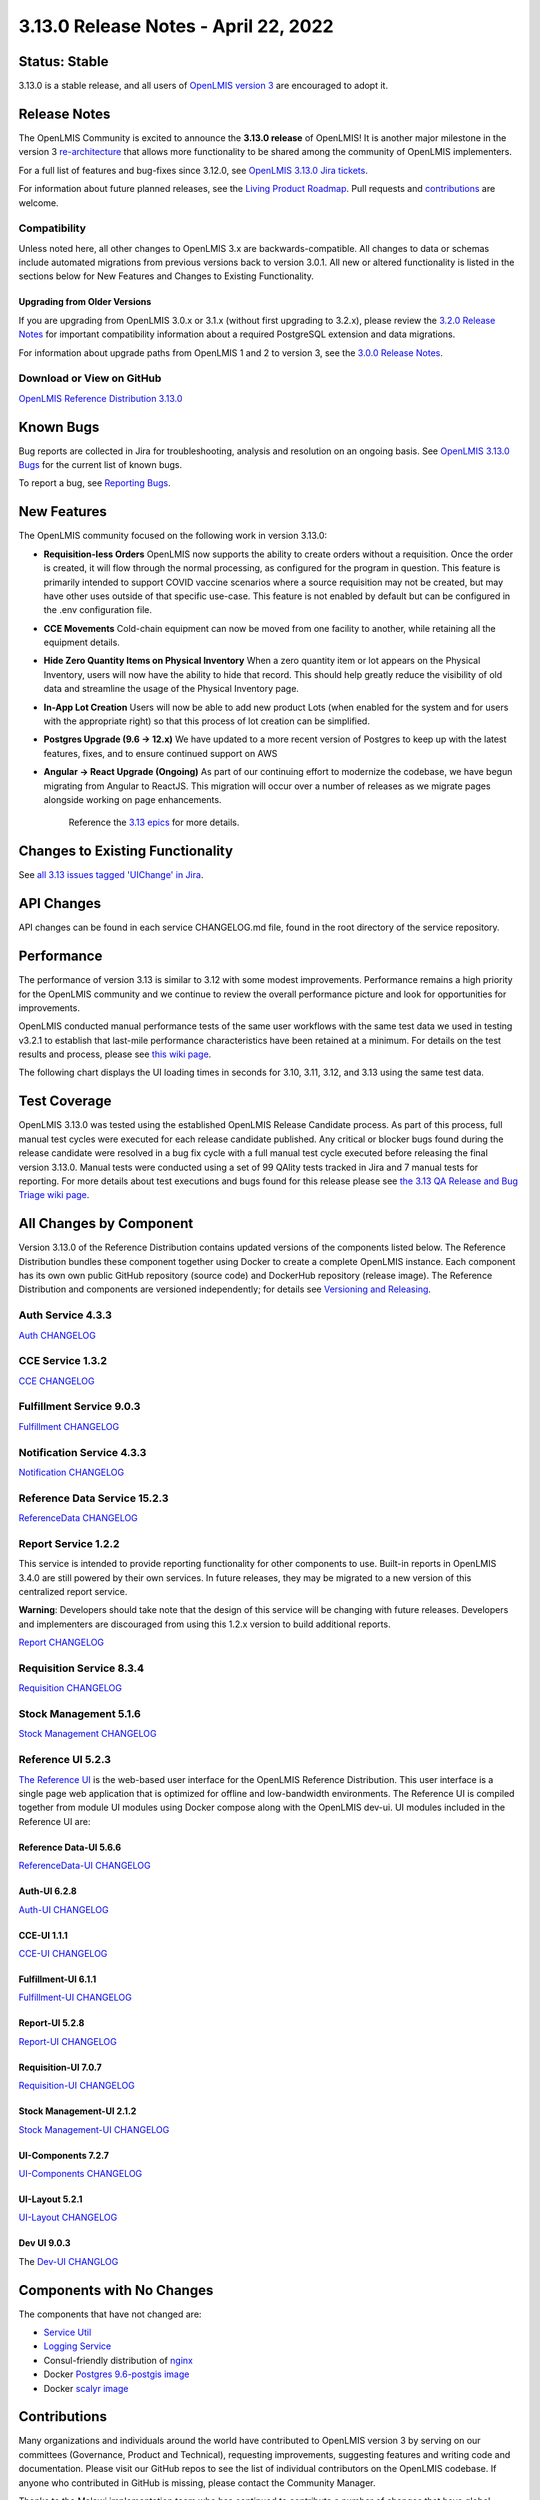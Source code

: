 ====================================
3.13.0 Release Notes - April 22, 2022
====================================

Status: Stable
===============

3.13.0 is a stable release, and all users of `OpenLMIS version 3
<https://openlmis.atlassian.net/wiki/spaces/OP/pages/88670325/3.0.0+Release+-+1+March+2017>`_ are
encouraged to adopt it.

Release Notes
=============
The OpenLMIS Community is excited to announce the **3.13.0 release** of OpenLMIS! It is another major milestone in the version 3 `re-architecture <https://openlmis.atlassian.net/wiki/display/OP/Re-Architecture>`_ that allows more functionality to be shared among the community of OpenLMIS implementers.

For a full list of features and bug-fixes since 3.12.0, see `OpenLMIS 3.13.0 Jira tickets
<https://openlmis.atlassian.net/issues/?jql=status%3DDone%20AND%20project%3DOLMIS%20AND%20fixVersion%3D3.13%20and%20type!%3DTest%20and%20type!%3DEpic%20ORDER%20BY%20%22Epic%20Link%22%20asc%2C%20key%20ASC>`_.

For information about future planned releases, see the `Living Product Roadmap
<https://openlmis.atlassian.net/wiki/display/OP/Living+Product+Roadmap>`_. Pull requests and
`contributions <http://docs.openlmis.org/en/latest/contribute/contributionGuide.html>`_ are welcome.

Compatibility
-------------

Unless noted here, all other changes to OpenLMIS 3.x are backwards-compatible. All changes to data
or schemas include automated migrations from previous versions back to version 3.0.1. All new or
altered functionality is listed in the sections below for New Features and Changes to Existing
Functionality.

Upgrading from Older Versions
~~~~~~~~~~~~~~~~~~~~~~~~~~~~~

If you are upgrading from OpenLMIS 3.0.x or 3.1.x (without first upgrading to 3.2.x), please review the `3.2.0
Release Notes <http://docs.openlmis.org/en/latest/releases/openlmis-ref-distro-v3.2.0.html>`_ for
important compatibility information about a required PostgreSQL extension and data migrations.

For information about upgrade paths from OpenLMIS 1 and 2 to version 3, see the `3.0.0 Release
Notes <https://openlmis.atlassian.net/wiki/spaces/OP/pages/88670325/3.0.0+Release+-+1+March+2017>`_.

Download or View on GitHub
--------------------------

`OpenLMIS Reference Distribution 3.13.0
<https://github.com/OpenLMIS/openlmis-ref-distro/releases/tag/v3.13.0>`_

Known Bugs
==========

Bug reports are collected in Jira for troubleshooting, analysis and resolution on an ongoing basis. See `OpenLMIS 3.13.0
Bugs <https://openlmis.atlassian.net/issues/?jql=project%20%3D%20OLMIS%20AND%20issuetype%20%3D%20Bug%20AND%20affectedVersion%20%3D%203.12%20order%20by%20priority%20DESC%2C%20status%20ASC%2C%20key%20ASC>`_ for the current list of known bugs.

To report a bug, see `Reporting Bugs
<http://docs.openlmis.org/en/latest/contribute/contributionGuide.html#reporting-bugs>`_.

New Features
============
The OpenLMIS community focused on the following work in version 3.13.0:

- **Requisition-less Orders** OpenLMIS now supports the ability to create orders without a requisition. Once the order is created, it will flow through the normal processing, as configured for the program in question. This feature is primarily intended to support COVID vaccine scenarios where a source requisition may not be created, but may have other uses outside of that specific use-case. This feature is not enabled by default but can be configured in the .env configuration file.
- **CCE Movements** Cold-chain equipment can now be moved from one facility to another, while retaining all the equipment details.
- **Hide Zero Quantity Items on Physical Inventory** When a zero quantity item or lot appears on the Physical Inventory, users will now have the ability to hide that record. This should help greatly reduce the visibility of old data and streamline the usage of the Physical Inventory page.
- **In-App Lot Creation** Users will now be able to add new product Lots (when enabled for the system and for users with the appropriate right) so that this process of lot creation can be simplified.
- **Postgres Upgrade (9.6 → 12.x)** We have updated to a more recent version of Postgres to keep up with the latest features, fixes, and to ensure continued support on AWS 
- **Angular → React Upgrade (Ongoing)** As part of our continuing effort to modernize the codebase, we have begun migrating from Angular to ReactJS. This migration will occur over a number of releases as we migrate pages alongside working on page enhancements.

    Reference the `3.13 epics <https://openlmis.atlassian.net/issues/?filter=20614&jql=issuetype%20%3D%20Epic%20AND%20status%20in%20(Done%2C%20%22In%20Progress%22)%20AND%20fixVersion%20%3D%203.13%20ORDER%20BY%20created%20DESC>`_ for more details.

Changes to Existing Functionality
=================================

See `all 3.13 issues tagged 'UIChange' in Jira <https://openlmis.atlassian.net/issues/?jql=status%3DDone%20AND%20project%3DOLMIS%20AND%20fixVersion%3D3.13%20and%20type!%3DTest%20and%20type!%3DEpic%20and%20labels%20IN%20(UIChange)%20ORDER%20BY%20type%20ASC%2C%20priority%20DESC%2C%20key%20ASC>`_.

API Changes
===========

API changes can be found in each service CHANGELOG.md file, found in the root directory of the service repository.

Performance
========================

The performance of version 3.13 is similar to 3.12 with some modest improvements. Performance remains a high priority for the OpenLMIS community and we continue to review the overall performance picture and look for opportunities for improvements.

OpenLMIS conducted manual performance tests of the same user workflows with the same test data we used in testing v3.2.1 to establish that last-mile performance characteristics have been retained at a minimum. For details on the test results and process, please see `this wiki page <https://openlmis.atlassian.net/wiki/spaces/OP/pages/116949318/Performance+Metrics>`_.

The following chart displays the UI loading times in seconds for 3.10, 3.11, 3.12, and 3.13 using the same test data.

.. image:: UI-Performance-3.13.png
    :alt: UI Load Times for 3.10 through 3.13

Test Coverage
=============

OpenLMIS 3.13.0 was tested using the established OpenLMIS Release Candidate process.  As part of this process, full manual test cycles were executed for each release candidate published. Any critical or blocker bugs found during the release candidate were resolved in a bug fix cycle with a full manual test cycle executed before releasing the final version 3.13.0. Manual tests were conducted using a set of 99 QAlity tests tracked in Jira and 7 manual tests for reporting. For more details about test executions and bugs found for this release please see `the 3.13 QA Release and Bug Triage wiki page <https://openlmis.atlassian.net/wiki/spaces/OP/pages/2199355393/The+3.13+Regression+and+Release+Candidate+Test+Plan>`_.

All Changes by Component
========================

Version 3.13.0 of the Reference Distribution contains updated versions of the components listed
below. The Reference Distribution bundles these component together using Docker to create a complete
OpenLMIS instance. Each component has its own own public GitHub repository (source code) and
DockerHub repository (release image). The Reference Distribution and components are versioned
independently; for details see `Versioning and Releasing
<http://docs.openlmis.org/en/latest/conventions/versioningReleasing.html>`_.

Auth Service 4.3.3
------------------

`Auth CHANGELOG <https://github.com/OpenLMIS/openlmis-auth/blob/master/CHANGELOG.md>`_

CCE Service 1.3.2
-----------------

`CCE CHANGELOG <https://github.com/OpenLMIS/openlmis-cce/blob/master/CHANGELOG.md>`_

Fulfillment Service 9.0.3
-------------------------

`Fulfillment CHANGELOG <https://github.com/OpenLMIS/openlmis-fulfillment/blob/master/CHANGELOG.md>`_

Notification Service 4.3.3
--------------------------

`Notification CHANGELOG <https://github.com/OpenLMIS/openlmis-notification/blob/master/CHANGELOG.md>`_

Reference Data Service 15.2.3
-----------------------------

`ReferenceData CHANGELOG <https://github.com/OpenLMIS/openlmis-referencedata/blob/master/CHANGELOG.md>`_

Report Service 1.2.2
--------------------

This service is intended to provide reporting functionality for other components to use. Built-in
reports in OpenLMIS 3.4.0 are still powered by their own services. In future releases, they may be
migrated to a new version of this centralized report service.

**Warning**: Developers should take note that the design of this service will be changing with
future releases. Developers and implementers are discouraged from using this 1.2.x version to build
additional reports.

`Report CHANGELOG <https://github.com/OpenLMIS/openlmis-report/blob/master/CHANGELOG.md>`_

Requisition Service 8.3.4
-------------------------

`Requisition CHANGELOG <https://github.com/OpenLMIS/openlmis-requisition/blob/master/CHANGELOG.md>`_

Stock Management 5.1.6
----------------------

`Stock Management CHANGELOG <https://github.com/OpenLMIS/openlmis-stockmanagement/blob/master/CHANGELOG.md>`_

Reference UI 5.2.3
------------------

`The Reference UI <https://github.com/OpenLMIS/openlmis-reference-ui/>`_
is the web-based user interface for the OpenLMIS Reference Distribution. This user interface is
a single page web application that is optimized for offline and low-bandwidth environments.
The Reference UI is compiled together from module UI modules using Docker compose along with the
OpenLMIS dev-ui. UI modules included in the Reference UI are:

Reference Data-UI 5.6.6
~~~~~~~~~~~~~~~~~~~~~~~

`ReferenceData-UI CHANGELOG <https://github.com/OpenLMIS/openlmis-referencedata-ui/blob/master/CHANGELOG.md>`_

Auth-UI 6.2.8
~~~~~~~~~~~~~

`Auth-UI CHANGELOG <https://github.com/OpenLMIS/openlmis-auth-ui/blob/master/CHANGELOG.md>`_

CCE-UI 1.1.1
~~~~~~~~~~~~

`CCE-UI CHANGELOG <https://github.com/OpenLMIS/openlmis-cce-ui/blob/master/CHANGELOG.md>`_

Fulfillment-UI 6.1.1
~~~~~~~~~~~~~~~~~~~~

`Fulfillment-UI CHANGELOG <https://github.com/OpenLMIS/openlmis-fulfillment-ui/blob/master/CHANGELOG.md>`_

Report-UI 5.2.8
~~~~~~~~~~~~~~~

`Report-UI CHANGELOG <https://github.com/OpenLMIS/openlmis-report-ui/blob/master/CHANGELOG.md>`_

Requisition-UI 7.0.7
~~~~~~~~~~~~~~~~~~~~

`Requisition-UI CHANGELOG <https://github.com/OpenLMIS/openlmis-requisition-ui/blob/master/CHANGELOG.md>`_

Stock Management-UI 2.1.2
~~~~~~~~~~~~~~~~~~~~~~~~~

`Stock Management-UI CHANGELOG <https://github.com/OpenLMIS/openlmis-stockmanagement-ui/blob/master/CHANGELOG.md>`_

UI-Components 7.2.7
~~~~~~~~~~~~~~~~~~~

`UI-Components CHANGELOG <https://github.com/OpenLMIS/openlmis-ui-components/blob/master/CHANGELOG.md>`_

UI-Layout 5.2.1
~~~~~~~~~~~~~~~

`UI-Layout CHANGELOG <https://github.com/OpenLMIS/openlmis-ui-layout/blob/master/CHANGELOG.md>`_

Dev UI 9.0.3
~~~~~~~~~~~~

The `Dev-UI CHANGLOG <https://github.com/OpenLMIS/dev-ui/blob/master/CHANGELOG.md>`_

Components with No Changes
==========================

The components that have not changed are:

- `Service Util <https://github.com/OpenLMIS/openlmis-service-util>`_
- `Logging Service <https://github.com/OpenLMIS/openlmis-rsyslog>`_
- Consul-friendly distribution of `nginx <https://github.com/OpenLMIS/openlmis-nginx>`_
- Docker `Postgres 9.6-postgis image <https://github.com/OpenLMIS/postgres>`_
- Docker `scalyr image <https://github.com/OpenLMIS/openlmis-scalyr>`_

Contributions
=============

Many organizations and individuals around the world have contributed to OpenLMIS version 3 by
serving on our committees (Governance, Product and Technical), requesting improvements, suggesting
features and writing code and documentation. Please visit our GitHub repos to see the list of
individual contributors on the OpenLMIS codebase. If anyone who contributed in GitHub is missing,
please contact the Community Manager.

Thanks to the Malawi implementation team who has continued to contribute a number of changes
that have global shared benefit.

Further Resources
=================

Please see the Implementer Toolkit on the `OpenLMIS website <http://openlmis.org/get-started/implementer-toolkit/>`_ to learn more about best practicies in implementing OpenLMIS.  Also, learn more about the `OpenLMIS Community <http://openlmis.org/about/community/>`_ and how to get involved!
